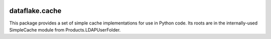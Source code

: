 .. image:: https://github.com/dataflake/dataflake.cache/actions/workflows/tests.yml/badge.svg
   :target: https://github.com/dataflake/dataflake.cache/actions/workflows/tests.yml
   :alt: Unit test status

.. image:: https://coveralls.io/repos/github/dataflake/dataflake.cache/badge.svg?branch=master
   :target: https://coveralls.io/github/dataflake/dataflake.cache?branch=master
   :alt: Coverage Status

.. image:: https://readthedocs.org/projects/dataflakecache/badge/?version=latest
   :target: https://dataflakecache.readthedocs.io
   :alt: Documentation Status

.. image:: https://img.shields.io/pypi/v/dataflake.cache.svg
   :target: https://pypi.python.org/pypi/dataflake.cache
   :alt: PyPI

.. image:: https://img.shields.io/pypi/pyversions/dataflake.cache.svg
   :target: https://pypi.python.org/pypi/dataflake.cache
   :alt: Python versions


=================
 dataflake.cache
=================

This package provides a set of simple cache implementations for use in
Python code. Its roots are in the internally-used SimpleCache module 
from Products.LDAPUserFolder.
